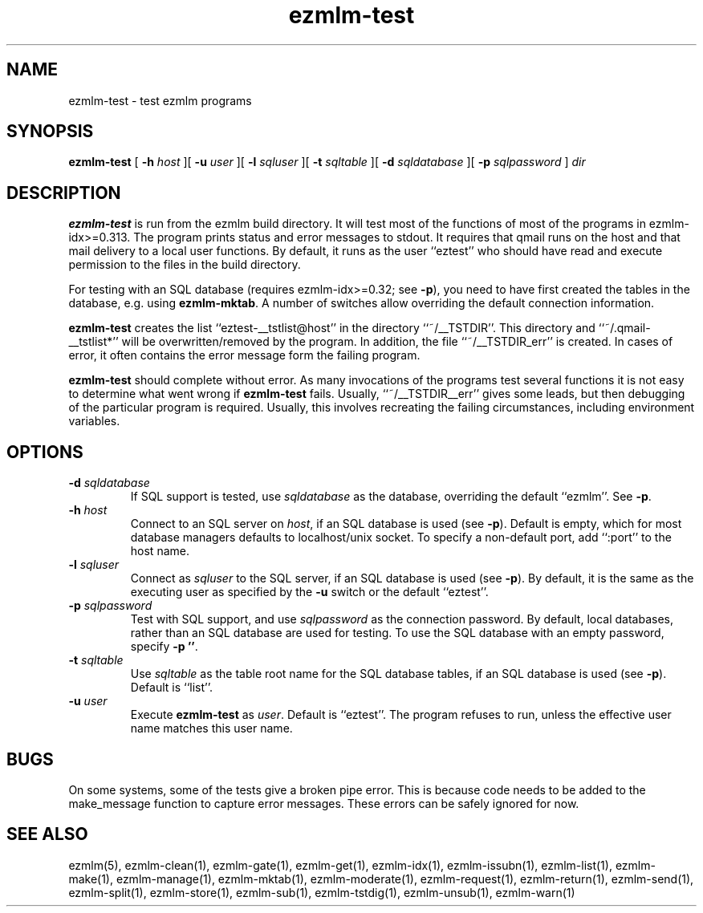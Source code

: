 .\" $Id$
.TH ezmlm-test 1
.SH NAME
ezmlm-test \- test ezmlm programs
.SH SYNOPSIS
.B ezmlm-test
[
.B \-h\fI host
][
.B \-u\fI user
][
.B \-l\fI sqluser
][
.B \-t\fI sqltable
][
.B \-d\fI sqldatabase
][
.B \-p\fI sqlpassword
]
.I dir
.SH DESCRIPTION
.B ezmlm-test
is run from the ezmlm build directory. It will test most of the functions
of most of the programs in ezmlm-idx>=0.313. The program prints status
and error messages to stdout. It requires that qmail runs on the host and that
mail delivery to a local user functions. By default, it runs as the
user ``eztest'' who should have read and execute permission to the files
in the build directory.

For testing with an SQL database (requires ezmlm-idx>=0.32; see
.BR -p ),
you need to have first created the tables in the database, e.g. using
.BR ezmlm-mktab .
A number of switches allow overriding the default connection information.

.B ezmlm-test
creates the list ``eztest-__tstlist@host''
in the directory ``~/__TSTDIR''. This directory and ``~/.qmail-__tstlist*''
will be overwritten/removed by the program. In addition,
the file ``~/__TSTDIR_err'' is created. In cases of error, it often contains
the error message form the failing program.

.B ezmlm-test
should complete without error.
As many invocations of the programs test several functions it is not easy
to determine what went wrong if
.B ezmlm-test
fails. Usually, ``~/__TSTDIR__err'' gives some leads, but then debugging
of the particular program is required. Usually, this involves recreating
the failing circumstances, including environment variables.
.SH OPTIONS
.TP
.B \-d\fI sqldatabase
If SQL support is tested, use
.I sqldatabase
as the database, overriding the default ``ezmlm''. See
.BR \-p .
.TP
.B \-h\fI host
Connect to an SQL server on
.IR host ,
if an SQL database is used (see
.BR \-p ).
Default is empty, which for most database managers defaults to
localhost/unix socket. To specify a non-default port,
add ``:port'' to the host name.
.TP
.B \-l\fI sqluser
Connect as
.I sqluser
to the SQL server, if an SQL database is used (see
.BR \-p ).
By default, it is the same as the executing user as
specified by the
.B \-u
switch or the default ``eztest''.
.TP
.B \-p\fI sqlpassword
Test with SQL support, and use
.I sqlpassword
as the connection password. By default, local databases, rather than an
SQL database are used for testing. To use the SQL database with an
empty password, specify
.BR \-p\ '' .
.TP
.B \-t\fI sqltable
Use
.I sqltable
as the table root name for the SQL database tables, if an SQL database
is used (see
.BR \-p ).
Default is ``list''.
.TP
.B \-u\fI user
Execute
.B ezmlm-test
as
.IR user .
Default is ``eztest''. The program refuses to run, unless the effective
user name matches this user name.
.SH BUGS
On some systems, some of the tests give a broken pipe error. This is because
code needs to be added to the make_message function to capture error messages.
These errors can be safely ignored for now. 
.SH "SEE ALSO"
ezmlm(5),
ezmlm-clean(1),
ezmlm-gate(1),
ezmlm-get(1),
ezmlm-idx(1),
ezmlm-issubn(1),
ezmlm-list(1),
ezmlm-make(1),
ezmlm-manage(1),
ezmlm-mktab(1),
ezmlm-moderate(1),
ezmlm-request(1),
ezmlm-return(1),
ezmlm-send(1),
ezmlm-split(1),
ezmlm-store(1),
ezmlm-sub(1),
ezmlm-tstdig(1),
ezmlm-unsub(1),
ezmlm-warn(1)

